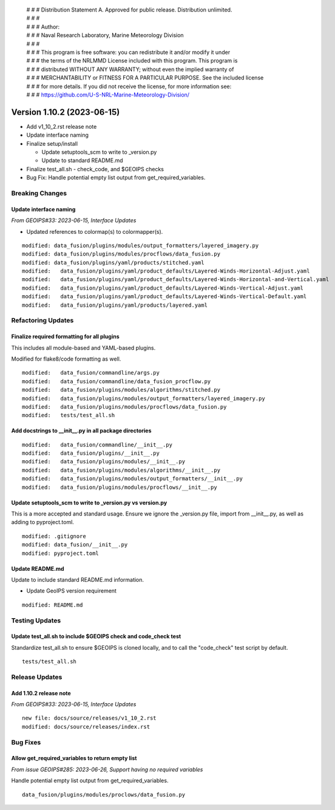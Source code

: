  | # # # Distribution Statement A. Approved for public release. Distribution unlimited.
 | # # #
 | # # # Author:
 | # # # Naval Research Laboratory, Marine Meteorology Division
 | # # #
 | # # # This program is free software: you can redistribute it and/or modify it under
 | # # # the terms of the NRLMMD License included with this program. This program is
 | # # # distributed WITHOUT ANY WARRANTY; without even the implied warranty of
 | # # # MERCHANTABILITY or FITNESS FOR A PARTICULAR PURPOSE. See the included license
 | # # # for more details. If you did not receive the license, for more information see:
 | # # # https://github.com/U-S-NRL-Marine-Meteorology-Division/

Version 1.10.2 (2023-06-15)
*****************************

* Add v1_10_2.rst release note
* Update interface naming
* Finalize setup/install

  * Update setuptools_scm to write to _version.py
  * Update to standard README.md
* Finalize test_all.sh - check_code, and $GEOIPS checks
* Bug Fix: Handle potential empty list output from get_required_variables.

Breaking Changes
================

Update interface naming
-----------------------

*From GEOIPS#33: 2023-06-15, Interface Updates*

* Updated references to colormap(s) to colormapper(s).

::

    modified: data_fusion/plugins/modules/output_formatters/layered_imagery.py
    modified: data_fusion/plugins/modules/procflows/data_fusion.py
    modified: data_fusion/plugins/yaml/products/stitched.yaml
    modified:   data_fusion/plugins/yaml/product_defaults/Layered-Winds-Horizontal-Adjust.yaml
    modified:   data_fusion/plugins/yaml/product_defaults/Layered-Winds-Horizontal-and-Vertical.yaml
    modified:   data_fusion/plugins/yaml/product_defaults/Layered-Winds-Vertical-Adjust.yaml
    modified:   data_fusion/plugins/yaml/product_defaults/Layered-Winds-Vertical-Default.yaml
    modified:   data_fusion/plugins/yaml/products/layered.yaml

Refactoring Updates
===================

Finalize required formatting for all plugins
---------------------------------------------------------

This includes all module-based and YAML-based plugins.

Modified for flake8/code formatting as well.

::

  modified:   data_fusion/commandline/args.py
  modified:   data_fusion/commandline/data_fusion_procflow.py
  modified:   data_fusion/plugins/modules/algorithms/stitched.py
  modified:   data_fusion/plugins/modules/output_formatters/layered_imagery.py
  modified:   data_fusion/plugins/modules/procflows/data_fusion.py
  modified:   tests/test_all.sh

Add docstrings to __init__.py in all package directories
--------------------------------------------------------

::

  modified:   data_fusion/commandline/__init__.py
  modified:   data_fusion/plugins/__init__.py
  modified:   data_fusion/plugins/modules/__init__.py
  modified:   data_fusion/plugins/modules/algorithms/__init__.py
  modified:   data_fusion/plugins/modules/output_formatters/__init__.py
  modified:   data_fusion/plugins/modules/procflows/__init__.py

Update setuptools_scm to write to _version.py vs version.py
-----------------------------------------------------------

This is a more accepted and standard usage. Ensure we ignore the _version.py
file, import from __init__.py, as well as adding to pyproject.toml.

::

  modified: .gitignore
  modified: data_fusion/__init__.py
  modified: pyproject.toml

Update README.md
----------------------------

Update to include standard README.md information.

* Update GeoIPS version requirement

::

  modified: README.md

Testing Updates
===============

Update test_all.sh to include $GEOIPS check and code_check test
---------------------------------------------------------------

Standardize test_all.sh to ensure $GEOIPS is cloned locally, and to
call the "code_check" test script by default.

::

  tests/test_all.sh

Release Updates
===============

Add 1.10.2 release note
-----------------------

*From GEOIPS#33: 2023-06-15, Interface Updates*

::

    new file: docs/source/releases/v1_10_2.rst
    modified: docs/source/releases/index.rst

Bug Fixes
=========

Allow get_required_variables to return empty list
-------------------------------------------------

*From issue GEOIPS#285: 2023-06-26, Support having no required variables*

Handle potential empty list output from get_required_variables.

::

  data_fusion/plugins/modules/proclows/data_fusion.py